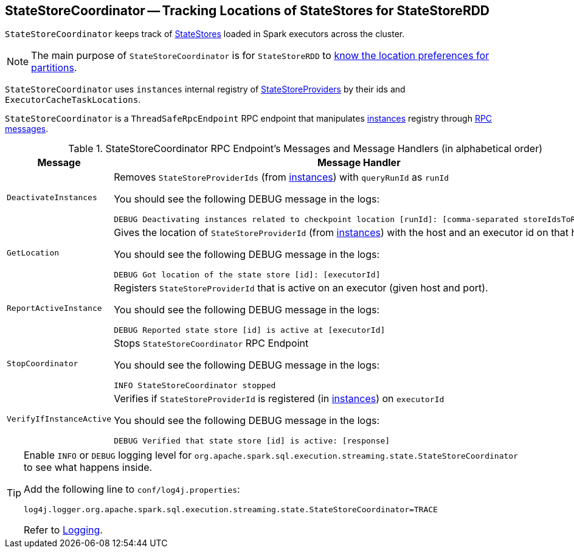 == [[StateStoreCoordinator]] StateStoreCoordinator -- Tracking Locations of StateStores for StateStoreRDD

`StateStoreCoordinator` keeps track of link:spark-sql-streaming-StateStore.adoc[StateStores] loaded in Spark executors across the cluster.

NOTE: The main purpose of `StateStoreCoordinator` is for `StateStoreRDD` to link:spark-sql-streaming-StateStoreRDD.adoc#getPreferredLocations[know the location preferences for partitions].

[[instances]]
`StateStoreCoordinator` uses `instances` internal registry of link:spark-sql-streaming-StateStoreProvider.adoc[StateStoreProviders] by their ids and `ExecutorCacheTaskLocations`.

`StateStoreCoordinator` is a `ThreadSafeRpcEndpoint` RPC endpoint that manipulates <<instances, instances>> registry through <<messages, RPC messages>>.

[[messages]]
.StateStoreCoordinator RPC Endpoint's Messages and Message Handlers (in alphabetical order)
[width="100%",cols="1,2",options="header"]
|===
| Message
| Message Handler

| [[DeactivateInstances]] `DeactivateInstances`
a| Removes `StateStoreProviderIds` (from <<instances, instances>>) with `queryRunId` as `runId`

You should see the following DEBUG message in the logs:

```
DEBUG Deactivating instances related to checkpoint location [runId]: [comma-separated storeIdsToRemove]
```

| [[GetLocation]] `GetLocation`
a| Gives the location of `StateStoreProviderId` (from <<instances, instances>>) with the host and an executor id on that host.

You should see the following DEBUG message in the logs:

```
DEBUG Got location of the state store [id]: [executorId]
```

| [[ReportActiveInstance]] `ReportActiveInstance`
a| Registers `StateStoreProviderId` that is active on an executor (given host and port).

You should see the following DEBUG message in the logs:

```
DEBUG Reported state store [id] is active at [executorId]
```

| [[StopCoordinator]] `StopCoordinator`
a| Stops `StateStoreCoordinator` RPC Endpoint

You should see the following DEBUG message in the logs:

```
INFO StateStoreCoordinator stopped
```

| [[VerifyIfInstanceActive]] `VerifyIfInstanceActive`
a| Verifies if `StateStoreProviderId` is registered (in <<instances, instances>>) on `executorId`

You should see the following DEBUG message in the logs:

```
DEBUG Verified that state store [id] is active: [response]
```
|===

[TIP]
====
Enable `INFO` or `DEBUG` logging level for `org.apache.spark.sql.execution.streaming.state.StateStoreCoordinator` to see what happens inside.

Add the following line to `conf/log4j.properties`:

```
log4j.logger.org.apache.spark.sql.execution.streaming.state.StateStoreCoordinator=TRACE
```

Refer to link:spark-sql-streaming-logging.adoc[Logging].
====
